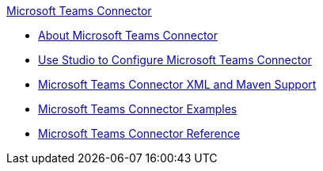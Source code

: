 .xref:index.adoc[Microsoft Teams Connector]
* xref:index.adoc[About Microsoft Teams Connector]
* xref:microsoft-teams-connector-studio.adoc[Use Studio to Configure Microsoft Teams Connector]
* xref:microsoft-teams-connector-xml-maven.adoc[Microsoft Teams Connector XML and Maven Support]
* xref:microsoft-teams-connector-examples.adoc[Microsoft Teams Connector Examples]
* xref:microsoft-teams-connector-reference.adoc[Microsoft Teams Connector Reference]
